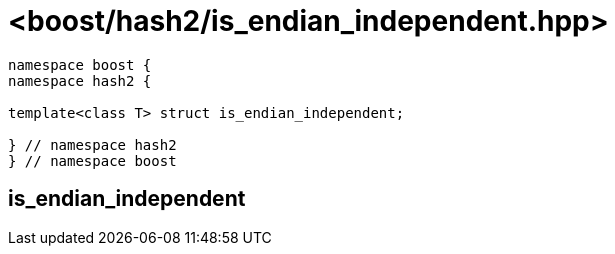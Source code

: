 ////
Copyright 2024 Peter Dimov
Distributed under the Boost Software License, Version 1.0.
https://www.boost.org/LICENSE_1_0.txt
////

[#ref_is_endian_independent]
# <boost/hash2/is_endian_independent.hpp>
:idprefix: ref_is_endian_independent_

```
namespace boost {
namespace hash2 {

template<class T> struct is_endian_independent;

} // namespace hash2
} // namespace boost
```

## is_endian_independent

